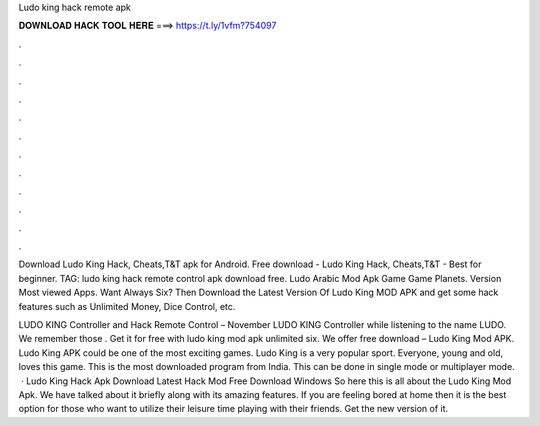 Ludo king hack remote apk



𝐃𝐎𝐖𝐍𝐋𝐎𝐀𝐃 𝐇𝐀𝐂𝐊 𝐓𝐎𝐎𝐋 𝐇𝐄𝐑𝐄 ===> https://t.ly/1vfm?754097



.



.



.



.



.



.



.



.



.



.



.



.

Download Ludo King Hack, Cheats,T&T apk for Android. Free download - Ludo King Hack, Cheats,T&T - Best for beginner. TAG: ludo king hack remote control apk download free. Ludo Arabic Mod Apk Game Game Planets. Version Most viewed Apps. Want Always Six? Then Download the Latest Version Of Ludo King MOD APK and get some hack features such as Unlimited Money, Dice Control, etc.

LUDO KING Controller and Hack Remote Control – November LUDO KING Controller while listening to the name LUDO. We remember those . Get it for free with ludo king mod apk unlimited six. We offer free download – Ludo King Mod APK. Ludo King APK could be one of the most exciting games. Ludo King is a very popular sport. Everyone, young and old, loves this game. This is the most downloaded program from India. This can be done in single mode or multiplayer mode.  · Ludo King Hack Apk Download Latest Hack Mod Free Download Windows So here this is all about the Ludo King Mod Apk. We have talked about it briefly along with its amazing features. If you are feeling bored at home then it is the best option for those who want to utilize their leisure time playing with their friends. Get the new version of it.
